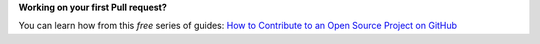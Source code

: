 **Working on your first Pull request?**

You can learn how from this *free* series of guides: `How to Contribute to an Open Source Project on GitHub`_


.. _How to Contribute to an Open Source Project on GitHub: https://egghead.io/series/how-to-contribute-to-an-open-source-project-on-github
